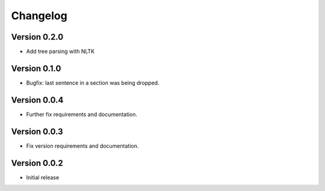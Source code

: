 =========
Changelog
=========

Version 0.2.0
=============
- Add tree parsing with NLTK

Version 0.1.0
=============
- Bugfix: last sentence in a section was being dropped.

Version 0.0.4
=============
- Further fix requirements and documentation.

Version 0.0.3
=============
- Fix version requirements and documentation.

Version 0.0.2
=============
- Initial release
